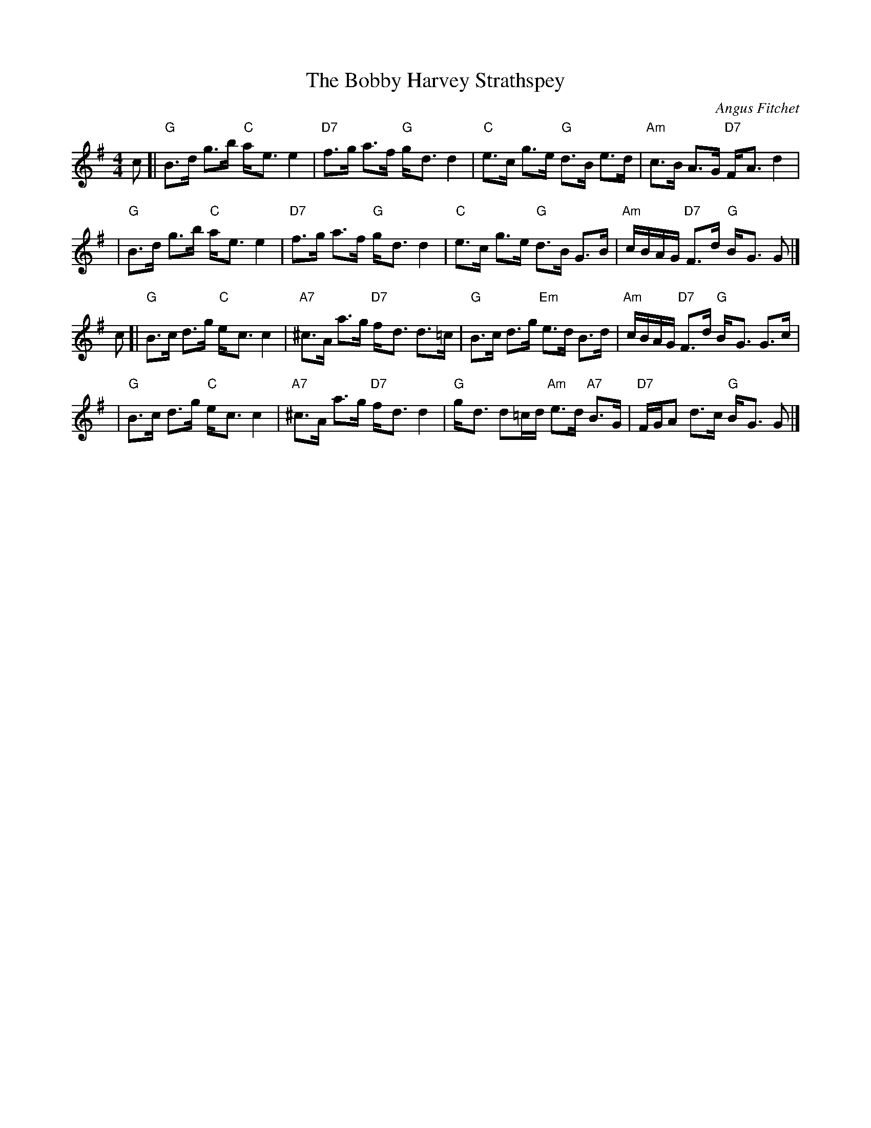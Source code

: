X:1
T: The Bobby Harvey Strathspey
C: Angus Fitchet
B: Leeds #10
Z: From the Newcastle Branch RSCDS
Z: John Chambers <jc:trillian.mit.edu>
R: strathspey
M: 4/4
L: 1/8
%
K: G
c \
[| "G"B>d g>b "C"a-<e e2 | "D7"f>g a>f "G"g-<d d2 \
|  "C"e>c g>e "G"d>B e>d | "Am"c>B A>G "D7"F-<A d2 |
|  "G"B>d g>b "C"a-<e e2 | "D7"f>g a>f "G"g-<d d2 \
|  "C"e>c g>e "G"d>B G>B | "Am"c/B/A/G/ "D7"F>d "G"B-<G G |]
c \
[| "G"B>c d>g "C"e-<c c2 | "A7"^c>A a>g "D7"f-<d d>=c \
|  "G"B>c d>g "Em"e>d B>d | "Am"c/B/A/G/ "D7"F>d "G"B-<G G>c |
|  "G"B>c d>g "C"e-<c c2 | "A7"^c>A a>g "D7"f-<d d2 \
|  "G"g-<d d=c/d/ "Am"e>d "A7"B>G | "D7"F/G/A d>c "G"B-<G G |]
